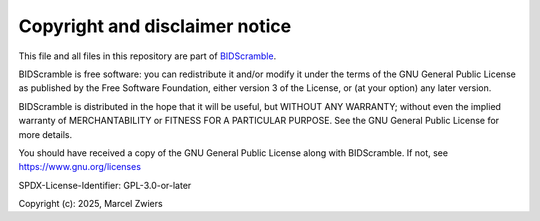 Copyright and disclaimer notice
===============================

This file and all files in this repository are part of `BIDScramble <https://github.com/Donders-Institute/bidscramble>`__.

BIDScramble is free software: you can redistribute it and/or modify it under the terms of the GNU General Public License
as published by the Free Software Foundation, either version 3 of the License, or (at your option) any later version.

BIDScramble is distributed in the hope that it will be useful, but WITHOUT ANY WARRANTY; without even the implied
warranty of MERCHANTABILITY or FITNESS FOR A PARTICULAR PURPOSE. See the GNU General Public License for more details.

You should have received a copy of the GNU General Public License along with BIDScramble.
If not, see `https://www.gnu.org/licenses <https://www.gnu.org/licenses/>`__

SPDX-License-Identifier: GPL-3.0-or-later

Copyright (c): 2025, Marcel Zwiers
